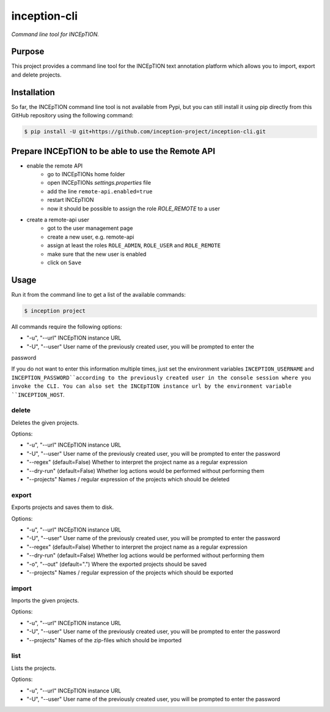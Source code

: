 inception-cli
=============

*Command line tool for INCEpTION.*


Purpose
-------

This project provides a command line tool for the INCEpTION text annotation platform which allows
you to import, export and delete projects.


Installation
------------

So far, the INCEpTION command line tool is not available from Pypi, but you can still
install it using pip directly from this GitHub repository using the following command:

.. code:: shell

    $ pip install -U git+https://github.com/inception-project/inception-cli.git


Prepare INCEpTION to be able to use the Remote API
--------------------------------------------------

- enable the remote API
    - go to INCEpTIONs home folder
    - open INCEpTIONs `settings.properties` file
    - add the line ``remote-api.enabled=true``
    - restart INCEpTION
    - now it should be possible to assign the role `ROLE_REMOTE` to a user
- create a remote-api user
    - got to the user management page
    - create a new user, e.g. remote-api
    - assign at least the roles ``ROLE_ADMIN``, ``ROLE_USER`` and ``ROLE_REMOTE``
    - make sure that the new user is enabled
    - click on ``Save``

Usage
-----

Run it from the command line to get a list of the available commands:

.. code:: shell

    $ inception project

All commands require the following options:

- "-u", "--url" INCEpTION instance URL
- "-U", "--user" User name of the previously created user, you will be prompted to enter the
password

If you do not want to enter this information multiple times, just set the environment variables
``INCEPTION_USERNAME`` and ``INCEPTION_PASSWORD``according to the previously created user in the
console session where you invoke the CLI.
You can also set the INCEpTION instance url by the environment variable ``INCEPTION_HOST``.

delete
^^^^^^
Deletes the given projects.

Options:

- "-u", "--url" INCEpTION instance URL
- "-U", "--user" User name of the previously created user, you will be prompted to enter the password
- "--regex" (default=False) Whether to interpret the project name as a regular expression
- "--dry-run" (default=False) Whether log actions would be performed without performing them
- "--projects" Names / regular expression of the projects which should be deleted

export
^^^^^^
Exports projects and saves them to disk.

Options:

- "-u", "--url" INCEpTION instance URL
- "-U", "--user" User name of the previously created user, you will be prompted to enter the password
- "--regex" (default=False) Whether to interpret the project name as a regular expression
- "--dry-run" (default=False) Whether log actions would be performed without performing them
- "-o", "--out" (default=".") Where the exported projects should be saved
- "--projects" Names / regular expression of the projects which should be exported

import
^^^^^^
Imports the given projects.

Options:

- "-u", "--url" INCEpTION instance URL
- "-U", "--user" User name of the previously created user, you will be prompted to enter the password
- "--projects" Names of the zip-files which should be imported


list
^^^^
Lists the projects.

Options:

- "-u", "--url" INCEpTION instance URL
- "-U", "--user" User name of the previously created user, you will be prompted to enter the password



